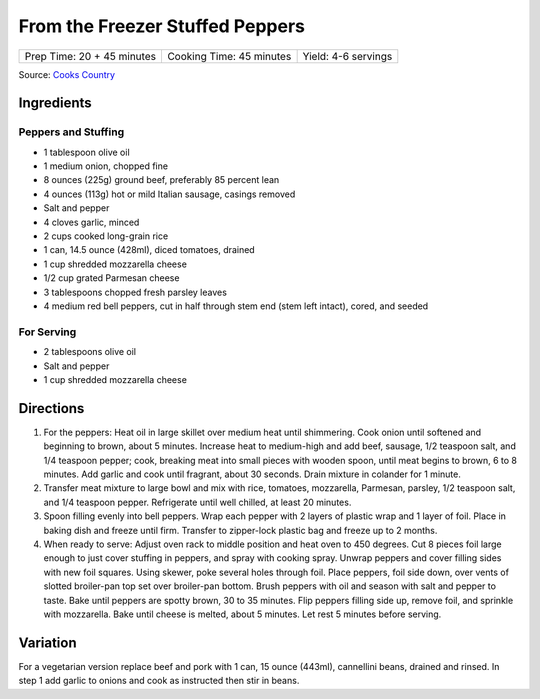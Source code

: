 From the Freezer Stuffed Peppers
================================

+----------------------------+--------------------------+---------------------+
| Prep Time: 20 + 45 minutes | Cooking Time: 45 minutes | Yield: 4-6 servings |
+----------------------------+--------------------------+---------------------+

Source: `Cooks Country <https://www.cookscountry.com/recipes/3111-from-the-freezer-stuffed-peppers>`__

Ingredients
-----------

Peppers and Stuffing
^^^^^^^^^^^^^^^^^^^^

- 1 tablespoon olive oil
- 1 medium onion, chopped fine
- 8 ounces (225g) ground beef, preferably 85 percent lean
- 4 ounces (113g) hot or mild Italian sausage, casings removed
- Salt and pepper
- 4 cloves garlic, minced
- 2 cups cooked long-grain rice
- 1 can, 14.5 ounce (428ml), diced tomatoes, drained
- 1 cup shredded mozzarella cheese
- 1/2 cup grated Parmesan cheese
- 3 tablespoons chopped fresh parsley leaves
- 4 medium red bell peppers, cut in half through stem end (stem left intact), cored, and seeded

For Serving
^^^^^^^^^^^

- 2 tablespoons olive oil
- Salt and pepper
- 1 cup shredded mozzarella cheese

Directions
----------
1. For the peppers: Heat oil in large skillet over medium heat until
   shimmering. Cook onion until softened and beginning to brown, about
   5 minutes. Increase heat to medium-high and add beef, sausage,
   1/2 teaspoon salt, and 1/4 teaspoon pepper; cook, breaking meat into
   small pieces with wooden spoon, until meat begins to brown,
   6 to 8 minutes. Add garlic and cook until fragrant, about 30 seconds.
   Drain mixture in colander for 1 minute.
2. Transfer meat mixture to large bowl and mix with rice, tomatoes,
   mozzarella, Parmesan, parsley, 1/2 teaspoon salt, and 1/4 teaspoon pepper.
   Refrigerate until well chilled, at least 20 minutes.
3. Spoon filling evenly into bell peppers. Wrap each pepper with 2 layers of
   plastic wrap and 1 layer of foil. Place in baking dish and freeze until
   firm. Transfer to zipper-lock plastic bag and freeze up to 2 months.
4. When ready to serve: Adjust oven rack to middle position and heat oven to
   450 degrees. Cut 8 pieces foil large enough to just cover stuffing in
   peppers, and spray with cooking spray. Unwrap peppers and cover filling
   sides with new foil squares. Using skewer, poke several holes through foil.
   Place peppers, foil side down, over vents of slotted broiler-pan top set
   over broiler-pan bottom. Brush peppers with oil and season with salt and
   pepper to taste. Bake until peppers are spotty brown, 30 to 35 minutes.
   Flip peppers filling side up, remove foil, and sprinkle with mozzarella.
   Bake until cheese is melted, about 5 minutes. Let rest 5 minutes before
   serving.

Variation
---------
For a vegetarian version replace beef and pork with 1 can, 15 ounce (443ml),
cannellini beans, drained and rinsed.  In step 1 add garlic to onions and
cook as instructed then stir in beans.

